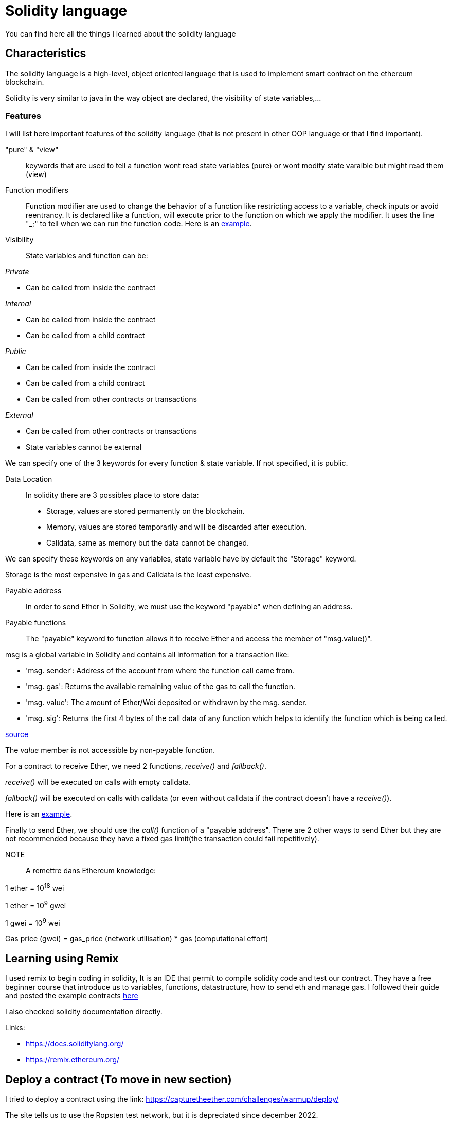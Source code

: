 [role="pagenumrestart"]
[[solidity]]
= Solidity language

You can find here all the things I learned about the solidity language

[[characteristics_solidity]]
== Characteristics
The solidity language is a high-level, object oriented language that is used to implement smart contract on the ethereum blockchain.

Solidity is very similar to java in the way object are declared, the visibility of state variables,...

[[features_solidity]]
=== Features
I will list here important features of the solidity language (that is not present in other OOP language or that I find important).


"pure" & "view"::
keywords that are used to tell a function wont read state variables (pure) or wont modify state varaible but might read them (view)

Function modifiers::
Function modifier are used to change the behavior of a function like restricting access to a variable, check inputs or avoid reentrancy.
It is declared like a function, will execute prior to the function on which we apply the modifier.
It uses the line "_;" to tell when we can run the function code.
Here is an https://github.com/Longferret/smart_contract_tax/blob/main/code/learning_sol/modifiersAndConstructors.sol[example].

Visibility::
State variables and function can be:

_Private_

* Can be called from inside the contract

_Internal_

* Can be called from inside the contract
* Can be called from a child contract

_Public_

* Can be called from inside the contract
* Can be called from a child contract
* Can be called from other contracts or transactions

_External_

* Can be called from other contracts or transactions
* State variables cannot be external

We can specify one of the 3 keywords for every function & state variable.
If not specified, it is public.


Data Location::
In solidity there are 3 possibles place to store data:

* Storage, values are stored permanently on the blockchain.
* Memory, values are stored temporarily and will be discarded after execution. 
* Calldata, same as memory but the data cannot be changed.

We can specify these keywords on any variables, state variable have by default the "Storage" keyword.

Storage is the most expensive in gas and Calldata is the least expensive.

Payable address::
In order to send Ether in Solidity, we must use the keyword "payable" when defining an address.

Payable functions::
The "payable" keyword to function allows it to receive Ether and access the member of "msg.value()".

msg is a global variable in Solidity and contains all information for a transaction like:

* 'msg. sender': Address of the account from where the function call came from.
* 'msg. gas': Returns the available remaining value of the gas to call the function.
* 'msg. value': The amount of Ether/Wei deposited or withdrawn by the msg. sender.
* 'msg. sig': Returns the first 4 bytes of the call data of any function which helps to identify the function which is being called.

https://suyashblogs.hashnode.dev/msg-in-solidity[source]

The _value_ member is not accessible by non-payable function. 

For a contract to receive Ether, we need 2 functions, _receive()_ and _fallback()_.

_receive()_ will be executed on calls with empty calldata.

_fallback()_ will be executed on calls with calldata (or even without calldata if the contract doesn't have a _receive()_).

Here is an https://github.com/Longferret/smart_contract_tax/blob/main/code/learning_sol/sendingEther.sol[example].

Finally to send Ether, we should use the _call()_ function of a "payable address".
There are 2 other ways to send Ether but they are not recommended because they have a fixed gas limit(the transaction could fail repetitively).

NOTE::
A remettre dans Ethereum knowledge:

1 ether = 10^18^ wei

1 ether = 10^9^ gwei

1 gwei = 10^9^ wei

Gas price (gwei) = gas_price (network utilisation) * gas (computational effort)




[[first_step]]
== Learning using Remix
I used remix to begin coding in solidity, It is an IDE that permit to compile solidity code and test our contract.
They have a free beginner course that introduce us to variables, functions, datastructure, how to send eth and manage gas.
I followed their guide and posted the example contracts https://github.com/Longferret/smart_contract_tax/blob/main/code/learning_sol[here]

I also checked solidity documentation directly.

Links:

* https://docs.soliditylang.org/
* https://remix.ethereum.org/





[[deploy_contract]]
== Deploy a contract (To move in new section)

I tried to deploy a contract using the link:
https://capturetheether.com/challenges/warmup/deploy/ 

The site tells us to use the Ropsten test network, but it is depreciated
since december 2022.

Ethereum has 2 main testnet right now, Sepolia and Goerli.

* Sepolia is recommended to deploy and test smart contracts.
* Goerli is recommended to test node setup, beacon chain validators and client version.

source: https://www.alchemy.com/overviews/goerli-vs-sepolia

Since I only want to test smart contract I will make my tests on the Sepolia network.

I used 3 different Sepolia Faucets to get Ether.

* https://sepolia-faucet.pk910.de/#/mine/bd7d0fb7-617e-48f0-b2dc-fa8a55f23165
* https://sepoliafaucet.com/
* https://www.infura.io/faucet/sepolia

[[first_security_flaw]]
== Simple security flaws training
From: 
https://ethernaut.openzeppelin.com/

=== Hello Ethernaut level
Simply get the password from the method _password()_ and authenticate using it.

=== Fallback level
Simple conditions

Command line in my browser:

_await contract.contribute({value: 4})_

_await contract.getContribution()_

_await contract.sendTransaction({value: 1})_

_await contract.withdraw()_

=== Fallout level
Badly written constructor that we can use to as public function to claim ownership.

Command line in my browser:

_await contract.Fal1out()_

=== CoinFlip level
Using Remix IDE I created a https://github.com/Longferret/smart_contract_tax/blob/main/code/Ethernaut/CoinFlipHack.sol[contract] called "Hack" that makes a guess based on the same calculation of the original contract to guess correctly 10 times in a row.

I deployed my Hack contract on the sepolia testnet and loaded the game level Coinflip in the remix IDE. From there I can call the function I created in "Hack" to flip a coin and verify if it worked in the Coinflip contract.

=== Telephone level
a

=== Delegation level
a

=== Force level
a

=== Vault level
a

=== King level
a
